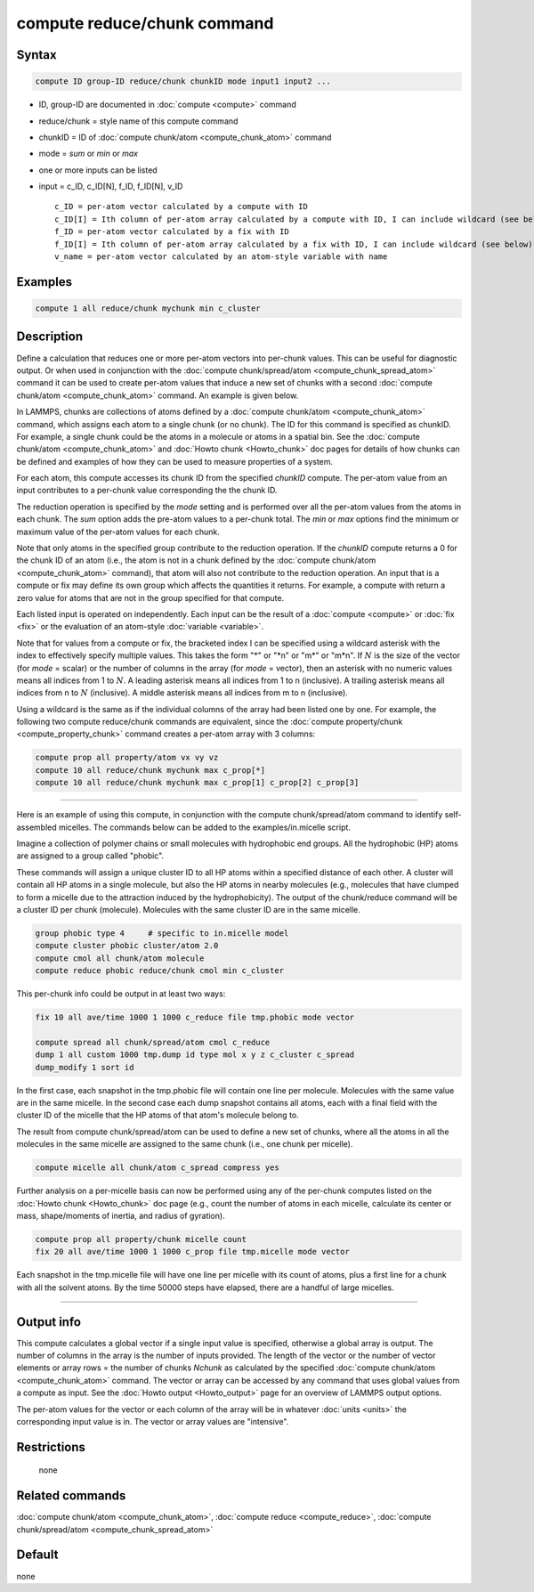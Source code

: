 .. index:: compute reduce/chunk

compute reduce/chunk command
============================

Syntax
""""""

.. code-block:: LAMMPS

   compute ID group-ID reduce/chunk chunkID mode input1 input2 ...

* ID, group-ID are documented in :doc:`compute <compute>` command
* reduce/chunk = style name of this compute command
* chunkID = ID of :doc:`compute chunk/atom <compute_chunk_atom>` command
* mode = *sum* or *min* or *max*
* one or more inputs can be listed
* input = c_ID, c_ID[N], f_ID, f_ID[N], v_ID

  .. parsed-literal::

       c_ID = per-atom vector calculated by a compute with ID
       c_ID[I] = Ith column of per-atom array calculated by a compute with ID, I can include wildcard (see below)
       f_ID = per-atom vector calculated by a fix with ID
       f_ID[I] = Ith column of per-atom array calculated by a fix with ID, I can include wildcard (see below)
       v_name = per-atom vector calculated by an atom-style variable with name

Examples
""""""""

.. code-block:: LAMMPS

   compute 1 all reduce/chunk mychunk min c_cluster

Description
"""""""""""

Define a calculation that reduces one or more per-atom vectors into
per-chunk values.  This can be useful for diagnostic output.  Or when
used in conjunction with the :doc:`compute chunk/spread/atom <compute_chunk_spread_atom>` command it can be
used to create per-atom values that induce a new set of chunks with a
second :doc:`compute chunk/atom <compute_chunk_atom>` command.  An
example is given below.

In LAMMPS, chunks are collections of atoms defined by a :doc:`compute chunk/atom <compute_chunk_atom>` command, which assigns each atom
to a single chunk (or no chunk).  The ID for this command is specified
as chunkID.  For example, a single chunk could be the atoms in a
molecule or atoms in a spatial bin.  See the :doc:`compute chunk/atom <compute_chunk_atom>` and :doc:`Howto chunk <Howto_chunk>`
doc pages for details of how chunks can be defined and examples of how
they can be used to measure properties of a system.

For each atom, this compute accesses its chunk ID from the specified
*chunkID* compute.  The per-atom value from an input contributes
to a per-chunk value corresponding the the chunk ID.

The reduction operation is specified by the *mode* setting and is
performed over all the per-atom values from the atoms in each chunk.
The *sum* option adds the pre-atom values to a per-chunk total.  The
*min* or *max* options find the minimum or maximum value of the
per-atom values for each chunk.

Note that only atoms in the specified group contribute to the
reduction operation.  If the *chunkID* compute returns a 0 for the
chunk ID of an atom (i.e., the atom is not in a chunk defined by the
:doc:`compute chunk/atom <compute_chunk_atom>` command), that atom will
also not contribute to the reduction operation.  An input that is a
compute or fix may define its own group which affects the quantities
it returns.  For example, a compute with return a zero value for atoms
that are not in the group specified for that compute.

Each listed input is operated on independently.  Each input can be the
result of a :doc:`compute <compute>` or :doc:`fix <fix>` or the evaluation
of an atom-style :doc:`variable <variable>`.

Note that for values from a compute or fix, the bracketed index I can
be specified using a wildcard asterisk with the index to effectively
specify multiple values.  This takes the form "\*" or "\*n" or "m\*" or
"m\*n".  If :math:`N` is the size of the vector (for *mode* = scalar) or the
number of columns in the array (for *mode* = vector), then an asterisk
with no numeric values means all indices from 1 to :math:`N`.  A leading
asterisk means all indices from 1 to n (inclusive).  A trailing
asterisk means all indices from n to :math:`N` (inclusive).  A middle asterisk
means all indices from m to n (inclusive).

Using a wildcard is the same as if the individual columns of the array
had been listed one by one.  For example, the following two compute reduce/chunk
commands are equivalent, since the
:doc:`compute property/chunk <compute_property_chunk>` command creates a per-atom
array with 3 columns:

.. code-block:: LAMMPS

   compute prop all property/atom vx vy vz
   compute 10 all reduce/chunk mychunk max c_prop[*]
   compute 10 all reduce/chunk mychunk max c_prop[1] c_prop[2] c_prop[3]

----------

Here is an example of using this compute, in conjunction with the
compute chunk/spread/atom command to identify self-assembled micelles.
The commands below can be added to the examples/in.micelle script.

Imagine a collection of polymer chains or small molecules with
hydrophobic end groups.  All the hydrophobic (HP) atoms are assigned
to a group called "phobic".

These commands will assign a unique cluster ID to all HP atoms within
a specified distance of each other.  A cluster will contain all HP
atoms in a single molecule, but also the HP atoms in nearby molecules
(e.g., molecules that have clumped to form a micelle due to the
attraction induced by the hydrophobicity).  The output of the
chunk/reduce command will be a cluster ID per chunk (molecule).
Molecules with the same cluster ID are in the same micelle.

.. code-block:: LAMMPS

   group phobic type 4     # specific to in.micelle model
   compute cluster phobic cluster/atom 2.0
   compute cmol all chunk/atom molecule
   compute reduce phobic reduce/chunk cmol min c_cluster

This per-chunk info could be output in at least two ways:

.. code-block:: LAMMPS

   fix 10 all ave/time 1000 1 1000 c_reduce file tmp.phobic mode vector

   compute spread all chunk/spread/atom cmol c_reduce
   dump 1 all custom 1000 tmp.dump id type mol x y z c_cluster c_spread
   dump_modify 1 sort id

In the first case, each snapshot in the tmp.phobic file will contain
one line per molecule.  Molecules with the same value are in the same
micelle.  In the second case each dump snapshot contains all atoms,
each with a final field with the cluster ID of the micelle that the HP
atoms of that atom's molecule belong to.

The result from compute chunk/spread/atom can be used to define a new
set of chunks, where all the atoms in all the molecules in the same
micelle are assigned to the same chunk (i.e., one chunk per micelle).

.. code-block:: LAMMPS

   compute micelle all chunk/atom c_spread compress yes

Further analysis on a per-micelle basis can now be performed using any
of the per-chunk computes listed on the :doc:`Howto chunk <Howto_chunk>`
doc page (e.g., count the number of atoms in each micelle, calculate
its center or mass, shape/moments of inertia, and radius of gyration).

.. code-block:: LAMMPS

   compute prop all property/chunk micelle count
   fix 20 all ave/time 1000 1 1000 c_prop file tmp.micelle mode vector

Each snapshot in the tmp.micelle file will have one line per micelle
with its count of atoms, plus a first line for a chunk with all the
solvent atoms.  By the time 50000 steps have elapsed, there are a
handful of large micelles.

----------

Output info
"""""""""""

This compute calculates a global vector if a single input value is
specified, otherwise a global array is output.  The number of columns
in the array is the number of inputs provided.  The length of the
vector or the number of vector elements or array rows = the number of
chunks *Nchunk* as calculated by the specified :doc:`compute chunk/atom <compute_chunk_atom>` command.  The vector or array can
be accessed by any command that uses global values from a compute as
input.  See the :doc:`Howto output <Howto_output>` page for an
overview of LAMMPS output options.

The per-atom values for the vector or each column of the array will be
in whatever :doc:`units <units>` the corresponding input value is in.
The vector or array values are "intensive".

Restrictions
""""""""""""
 none

Related commands
""""""""""""""""

:doc:`compute chunk/atom <compute_chunk_atom>`, :doc:`compute reduce <compute_reduce>`, :doc:`compute chunk/spread/atom <compute_chunk_spread_atom>`

Default
"""""""

none
